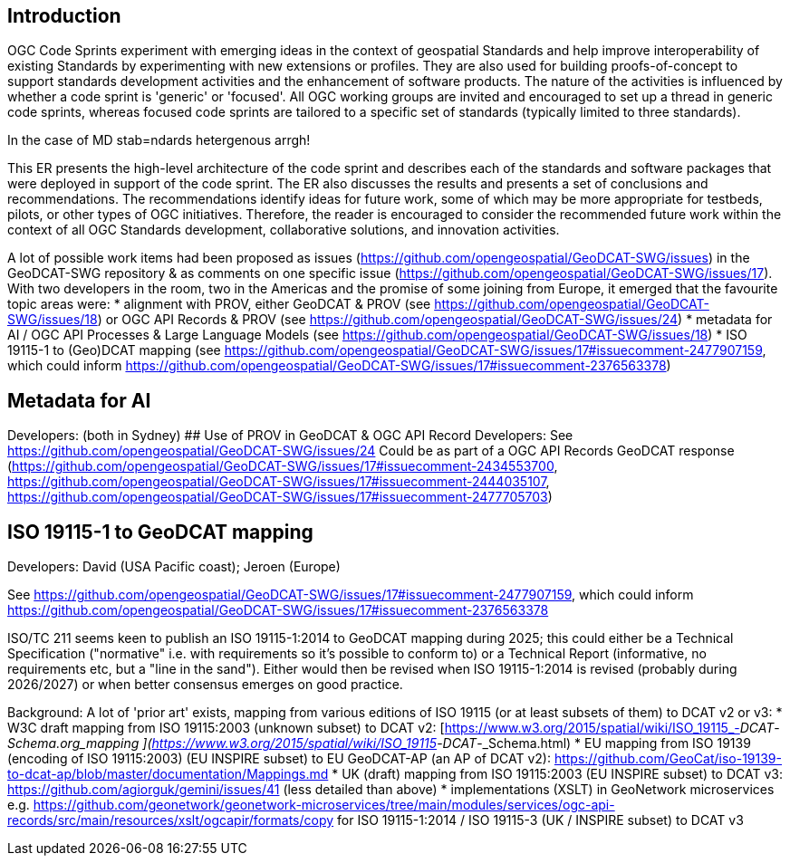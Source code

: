 == Introduction

OGC Code Sprints experiment with emerging ideas in the context of geospatial Standards and help improve interoperability of existing Standards by experimenting with new extensions or profiles. They are also used for building proofs-of-concept to support standards development activities and the enhancement of software products. The nature of the activities is influenced by whether a code sprint is 'generic' or 'focused'. All OGC working groups are invited and encouraged to set up a thread in generic code sprints, whereas focused code sprints are tailored to a specific set of standards (typically limited to three standards).

In the case of MD stab=ndards hetergenous arrgh!

This ER presents the high-level architecture of the code sprint and describes each of the standards and software packages that were deployed in support of the code sprint. The ER also discusses the results and presents a set of conclusions and recommendations. The recommendations identify ideas for future work, some of which may be more appropriate for testbeds, pilots, or other types of OGC initiatives. Therefore, the reader is encouraged to consider the recommended future work within the context of all OGC Standards development, collaborative solutions, and innovation activities.

A lot of possible work items had been proposed as issues (https://github.com/opengeospatial/GeoDCAT-SWG/issues) in the GeoDCAT-SWG repository & as comments on one specific issue (https://github.com/opengeospatial/GeoDCAT-SWG/issues/17). With two developers in the room, two in the Americas and the promise of some joining from Europe, it emerged that the favourite topic areas were:
* alignment with PROV, either GeoDCAT & PROV (see https://github.com/opengeospatial/GeoDCAT-SWG/issues/18) or OGC API Records & PROV (see https://github.com/opengeospatial/GeoDCAT-SWG/issues/24)
* metadata for AI / OGC API Processes & Large Language Models (see https://github.com/opengeospatial/GeoDCAT-SWG/issues/18)
* ISO 19115-1 to (Geo)DCAT mapping (see https://github.com/opengeospatial/GeoDCAT-SWG/issues/17#issuecomment-2477907159, which could inform https://github.com/opengeospatial/GeoDCAT-SWG/issues/17#issuecomment-2376563378)

## Metadata for AI
Developers: (both in Sydney)
## Use of PROV in GeoDCAT & OGC API Record
Developers: 
See https://github.com/opengeospatial/GeoDCAT-SWG/issues/24
Could be as part of a OGC API Records GeoDCAT response (https://github.com/opengeospatial/GeoDCAT-SWG/issues/17#issuecomment-2434553700, https://github.com/opengeospatial/GeoDCAT-SWG/issues/17#issuecomment-2444035107, https://github.com/opengeospatial/GeoDCAT-SWG/issues/17#issuecomment-2477705703)

## ISO 19115-1 to GeoDCAT mapping
Developers: David (USA Pacific coast); Jeroen (Europe)

See https://github.com/opengeospatial/GeoDCAT-SWG/issues/17#issuecomment-2477907159, which could inform https://github.com/opengeospatial/GeoDCAT-SWG/issues/17#issuecomment-2376563378

ISO/TC 211 seems keen to publish an ISO 19115-1:2014 to GeoDCAT mapping during 2025; this could either be a Technical Specification ("normative" i.e. with requirements so it's possible to conform to) or a Technical Report (informative, no requirements etc, but a "line in the sand"). Either would then be revised when ISO 19115-1:2014 is revised (probably during 2026/2027) or when better consensus emerges on good practice.

Background:
A lot of 'prior art' exists, mapping from various editions of ISO 19115 (or at least subsets of them) to DCAT v2 or v3:
* W3C draft mapping from ISO 19115:2003 (unknown subset) to DCAT v2: [https://www.w3.org/2015/spatial/wiki/ISO_19115_-_DCAT_-_Schema.org_mapping ](https://www.w3.org/2015/spatial/wiki/ISO_19115_-_DCAT_-_Schema.html)
* EU mapping from ISO 19139 (encoding of ISO 19115:2003) (EU INSPIRE subset) to EU GeoDCAT-AP (an AP of DCAT v2): https://github.com/GeoCat/iso-19139-to-dcat-ap/blob/master/documentation/Mappings.md
* UK (draft) mapping from ISO 19115:2003 (EU INSPIRE subset) to DCAT v3: https://github.com/agiorguk/gemini/issues/41 (less detailed than above)
* implementations (XSLT) in GeoNetwork microservices e.g. https://github.com/geonetwork/geonetwork-microservices/tree/main/modules/services/ogc-api-records/src/main/resources/xslt/ogcapir/formats/copy for ISO 19115-1:2014 / ISO 19115-3 (UK / INSPIRE subset) to DCAT v3
